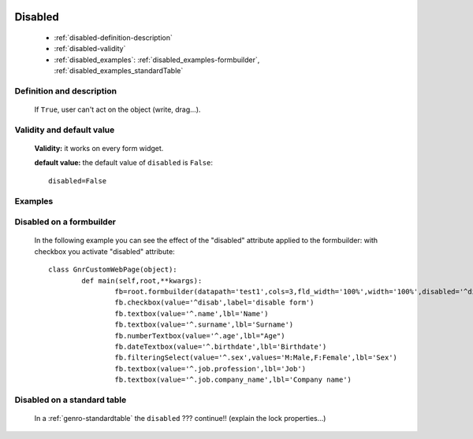 	.. _genro-disabled:

==========
 Disabled
==========

	- :ref:`disabled-definition-description`

	- :ref:`disabled-validity`

	- :ref:`disabled_examples`: :ref:`disabled_examples-formbuilder`, :ref:`disabled_examples_standardTable`

	.. _disabled-definition-description:

Definition and description
==========================

	If ``True``, user can't act on the object (write, drag...).

	.. _disabled-validity:

Validity and default value
==========================

	**Validity:** it works on every form widget.

	**default value:** the default value of ``disabled`` is ``False``::

		disabled=False

.. _disabled_examples:

Examples
========

	.. _disabled_examples-formbuilder:

Disabled on a formbuilder
=========================

	In the following example you can see the effect of the "disabled" attribute applied to the formbuilder: with checkbox you activate "disabled" attribute::
	
		class GnrCustomWebPage(object):
			def main(self,root,**kwargs):
				fb=root.formbuilder(datapath='test1',cols=3,fld_width='100%',width='100%',disabled='^disab')
				fb.checkbox(value='^disab',label='disable form')
				fb.textbox(value='^.name',lbl='Name')
				fb.textbox(value='^.surname',lbl='Surname')
				fb.numberTextbox(value='^.age',lbl="Age")
				fb.dateTextbox(value='^.birthdate',lbl='Birthdate')
				fb.filteringSelect(value='^.sex',values='M:Male,F:Female',lbl='Sex')
				fb.textbox(value='^.job.profession',lbl='Job')
				fb.textbox(value='^.job.company_name',lbl='Company name')

.. _disabled_examples_standardTable:

Disabled on a standard table
============================

	In a :ref:`genro-standardtable` the ``disabled`` ??? continue!! (explain the lock properties...)
	
